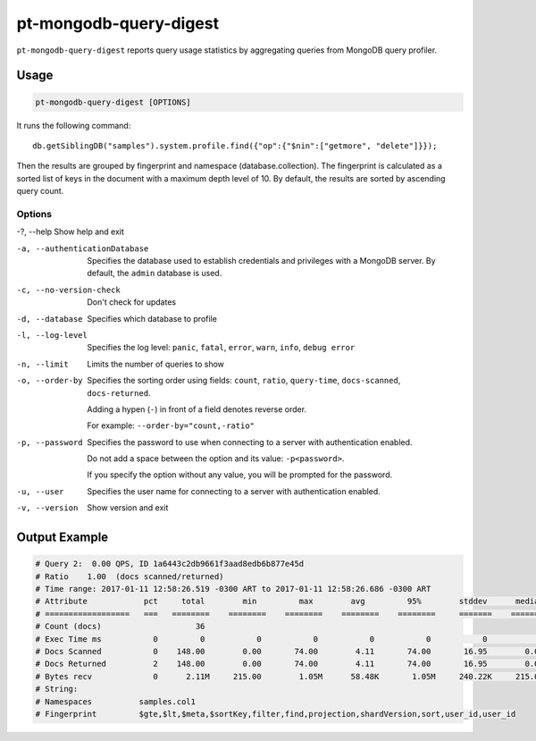 .. _pt-mongodb-query-digest:

=======================
pt-mongodb-query-digest
=======================

``pt-mongodb-query-digest`` reports query usage statistics
by aggregating queries from MongoDB query profiler.

Usage
=====

.. code-block:: bash

   pt-mongodb-query-digest [OPTIONS]

It runs the following command::

 db.getSiblingDB("samples").system.profile.find({"op":{"$nin":["getmore", "delete"]}});

Then the results are grouped by fingerprint and namespace
(database.collection).
The fingerprint is calculated as a sorted list of keys in the document
with a maximum depth level of 10.
By default, the results are sorted by ascending query count.

Options
-------

-?, --help			Show help and exit

-a, --authenticationDatabase	Specifies the database
				used to establish credentials
				and privileges with a MongoDB server.
				By default, the ``admin`` database is used.

-c, --no-version-check		Don't check for updates

-d, --database			Specifies which database to profile

-l, --log-level			Specifies the log level:
				``panic``, ``fatal``, ``error``, ``warn``,
				``info``, ``debug error``

-n, --limit			Limits the number of queries to show

-o, --order-by			Specifies the sorting order using fields:
				``count``, ``ratio``, ``query-time``,
				``docs-scanned``, ``docs-returned``.

				Adding a hypen (``-``) in front of a field
				denotes reverse order.

				For example: ``--order-by="count,-ratio"``

-p, --password			Specifies the password to use
				when connecting to a server
				with authentication enabled.

				Do not add a space between the option
				and its value: ``-p<password>``.

				If you specify the option without any value,
				you will be prompted for the password.

-u, --user			Specifies the user name for connecting
				to a server with authentication enabled.

-v, --version			Show version and exit

Output Example
==============

.. code-block:: none

   # Query 2:  0.00 QPS, ID 1a6443c2db9661f3aad8edb6b877e45d
   # Ratio    1.00  (docs scanned/returned)
   # Time range: 2017-01-11 12:58:26.519 -0300 ART to 2017-01-11 12:58:26.686 -0300 ART
   # Attribute            pct     total        min         max        avg         95%        stddev      median
   # ==================   ===   ========    ========    ========    ========    ========     =======    ========
   # Count (docs)                    36 
   # Exec Time ms           0         0           0           0           0           0           0           0 
   # Docs Scanned           0    148.00        0.00       74.00        4.11       74.00       16.95        0.00 
   # Docs Returned          2    148.00        0.00       74.00        4.11       74.00       16.95        0.00 
   # Bytes recv             0      2.11M     215.00        1.05M      58.48K       1.05M     240.22K     215.00 
   # String:
   # Namespaces          samples.col1
   # Fingerprint         $gte,$lt,$meta,$sortKey,filter,find,projection,shardVersion,sort,user_id,user_id


